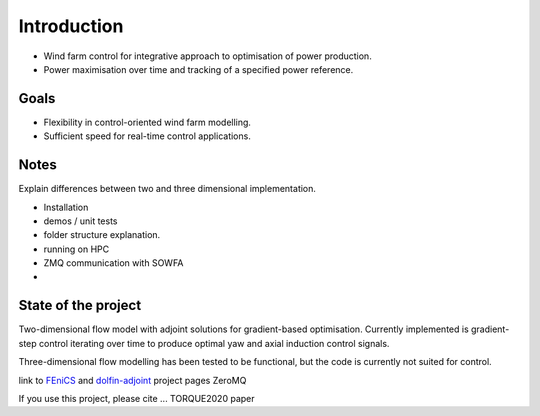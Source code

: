 
Introduction
============

* Wind farm control for integrative approach to optimisation of power production.
* Power maximisation over time and tracking of a specified power reference.

Goals
-----
* Flexibility in control-oriented wind farm modelling.
* Sufficient speed for real-time control applications.


Notes
-----
Explain differences between two and three dimensional implementation.


* Installation
* demos / unit tests
* folder structure explanation.
* running on HPC
* ZMQ communication with SOWFA
*

State of the project
--------------------
Two-dimensional flow model with adjoint solutions for gradient-based optimisation.
Currently implemented is gradient-step control iterating over time to produce optimal yaw and axial induction control signals.

Three-dimensional flow modelling has been tested to be functional, but the code is currently not suited for control.


link to `FEniCS <https://fenicsproject.org/>`_  and `dolfin-adjoint <http://www.dolfin-adjoint.org/>`_ project pages
ZeroMQ

If you use this project, please cite ... TORQUE2020 paper